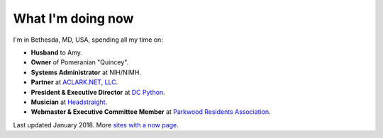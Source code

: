 What I'm doing now
==================

I'm in Bethesda, MD, USA, spending all my time on: 

- **Husband** to Amy.
- **Owner** of Pomeranian "Quincey".
- **Systems Administrator** at NIH/NIMH.
- **Partner** at `ACLARK.NET, LLC <http://aclark.net>`_.
- **President & Executive Director** at `DC Python <http://dcpython.org>`_.
- **Musician** at `Headstraight <http://headstraight.net>`_.
- **Webmaster & Executive Committee Member** at `Parkwood Residents Association <http://parkwoodresidents.org>`_.

Last updated January 2018. More `sites with a now page <https://nownownow.com>`_.
